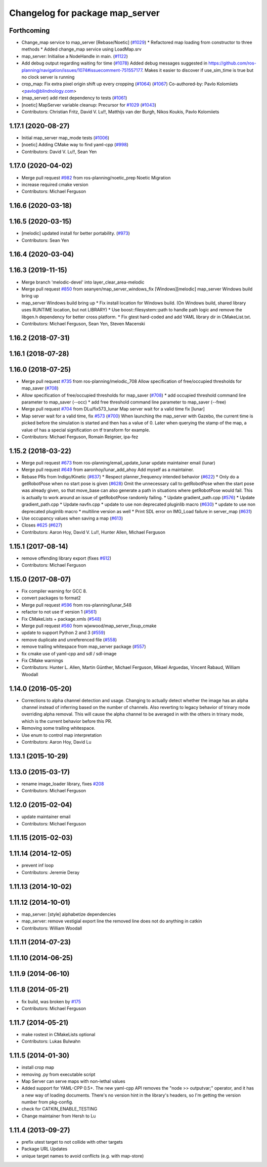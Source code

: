 ^^^^^^^^^^^^^^^^^^^^^^^^^^^^^^^^
Changelog for package map_server
^^^^^^^^^^^^^^^^^^^^^^^^^^^^^^^^

Forthcoming
-----------
* Change_map service to map_server [Rebase/Noetic] (`#1029 <https://github.com/ros-planning/navigation/issues/1029>`_)
  * Refactored map loading from constructor to three methods
  * Added change_map service using LoadMap.srv
* map_server: Initialise a NodeHandle in main. (`#1122 <https://github.com/ros-planning/navigation/issues/1122>`_)
* Add debug output regarding waiting for time (`#1078 <https://github.com/ros-planning/navigation/issues/1078>`_)
  Added debug messages suggested in https://github.com/ros-planning/navigation/issues/1074#issuecomment-751557177. Makes it easier to discover if use_sim_time is true but no clock server is running
* crop_map: Fix extra pixel origin shift up every cropping (`#1064 <https://github.com/ros-planning/navigation/issues/1064>`_) (`#1067 <https://github.com/ros-planning/navigation/issues/1067>`_)
  Co-authored-by: Pavlo Kolomiiets <pavlo@blindnology.com>
* (map_server) add rtest dependency to tests (`#1061 <https://github.com/ros-planning/navigation/issues/1061>`_)
* [noetic] MapServer variable cleanup: Precursor for `#1029 <https://github.com/ros-planning/navigation/issues/1029>`_ (`#1043 <https://github.com/ros-planning/navigation/issues/1043>`_)
* Contributors: Christian Fritz, David V. Lu!!, Matthijs van der Burgh, Nikos Koukis, Pavlo Kolomiiets

1.17.1 (2020-08-27)
-------------------
* Initial map_server map_mode tests (`#1006 <https://github.com/ros-planning/navigation/issues/1006>`_)
* [noetic] Adding CMake way to find yaml-cpp (`#998 <https://github.com/ros-planning/navigation/issues/998>`_)
* Contributors: David V. Lu!!, Sean Yen

1.17.0 (2020-04-02)
-------------------
* Merge pull request `#982 <https://github.com/ros-planning/navigation/issues/982>`_ from ros-planning/noetic_prep
  Noetic Migration
* increase required cmake version
* Contributors: Michael Ferguson

1.16.6 (2020-03-18)
-------------------

1.16.5 (2020-03-15)
-------------------
* [melodic] updated install for better portability. (`#973 <https://github.com/ros-planning/navigation/issues/973>`_)
* Contributors: Sean Yen

1.16.4 (2020-03-04)
-------------------

1.16.3 (2019-11-15)
-------------------
* Merge branch 'melodic-devel' into layer_clear_area-melodic
* Merge pull request `#850 <https://github.com/ros-planning/navigation/issues/850>`_ from seanyen/map_server_windows_fix
  [Windows][melodic] map_server Windows build bring up
* map_server Windows build bring up
  * Fix install location for Windows build. (On Windows build, shared library uses RUNTIME location, but not LIBRARY)
  * Use boost::filesystem::path to handle path logic and remove the libgen.h dependency for better cross platform.
  * Fix gtest hard-coded and add YAML library dir in CMakeList.txt.
* Contributors: Michael Ferguson, Sean Yen, Steven Macenski

1.16.2 (2018-07-31)
-------------------

1.16.1 (2018-07-28)
-------------------

1.16.0 (2018-07-25)
-------------------
* Merge pull request `#735 <https://github.com/ros-planning/navigation/issues/735>`_ from ros-planning/melodic_708
  Allow specification of free/occupied thresholds for map_saver (`#708 <https://github.com/ros-planning/navigation/issues/708>`_)
* Allow specification of free/occupied thresholds for map_saver (`#708 <https://github.com/ros-planning/navigation/issues/708>`_)
  * add occupied threshold command line parameter to map_saver (--occ)
  * add free threshold command line parameter to map_saver (--free)
* Merge pull request `#704 <https://github.com/ros-planning/navigation/issues/704>`_ from DLu/fix573_lunar
  Map server wait for a valid time fix [lunar]
* Map server wait for a valid time, fix `#573 <https://github.com/ros-planning/navigation/issues/573>`_ (`#700 <https://github.com/ros-planning/navigation/issues/700>`_)
  When launching the map_server with Gazebo, the current time is picked
  before the simulation is started and then has a value of 0.
  Later when querying the stamp of the map, a value of has a special
  signification on tf transform for example.
* Contributors: Michael Ferguson, Romain Reignier, ipa-fez

1.15.2 (2018-03-22)
-------------------
* Merge pull request `#673 <https://github.com/ros-planning/navigation/issues/673>`_ from ros-planning/email_update_lunar
  update maintainer email (lunar)
* Merge pull request `#649 <https://github.com/ros-planning/navigation/issues/649>`_ from aaronhoy/lunar_add_ahoy
  Add myself as a maintainer.
* Rebase PRs from Indigo/Kinetic (`#637 <https://github.com/ros-planning/navigation/issues/637>`_)
  * Respect planner_frequency intended behavior (`#622 <https://github.com/ros-planning/navigation/issues/622>`_)
  * Only do a getRobotPose when no start pose is given (`#628 <https://github.com/ros-planning/navigation/issues/628>`_)
  Omit the unnecessary call to getRobotPose when the start pose was
  already given, so that move_base can also generate a path in
  situations where getRobotPose would fail.
  This is actually to work around an issue of getRobotPose randomly
  failing.
  * Update gradient_path.cpp (`#576 <https://github.com/ros-planning/navigation/issues/576>`_)
  * Update gradient_path.cpp
  * Update navfn.cpp
  * update to use non deprecated pluginlib macro (`#630 <https://github.com/ros-planning/navigation/issues/630>`_)
  * update to use non deprecated pluginlib macro
  * multiline version as well
  * Print SDL error on IMG_Load failure in server_map (`#631 <https://github.com/ros-planning/navigation/issues/631>`_)
* Use occupancy values when saving a map (`#613 <https://github.com/ros-planning/navigation/issues/613>`_)
* Closes `#625 <https://github.com/ros-planning/navigation/issues/625>`_ (`#627 <https://github.com/ros-planning/navigation/issues/627>`_)
* Contributors: Aaron Hoy, David V. Lu!!, Hunter Allen, Michael Ferguson

1.15.1 (2017-08-14)
-------------------
* remove offending library export (fixes `#612 <https://github.com/ros-planning/navigation/issues/612>`_)
* Contributors: Michael Ferguson

1.15.0 (2017-08-07)
-------------------
* Fix compiler warning for GCC 8.
* convert packages to format2
* Merge pull request `#596 <https://github.com/ros-planning/navigation/issues/596>`_ from ros-planning/lunar_548
* refactor to not use tf version 1 (`#561 <https://github.com/ros-planning/navigation/issues/561>`_)
* Fix CMakeLists + package.xmls (`#548 <https://github.com/ros-planning/navigation/issues/548>`_)
* Merge pull request `#560 <https://github.com/ros-planning/navigation/issues/560>`_ from wjwwood/map_server_fixup_cmake
* update to support Python 2 and 3 (`#559 <https://github.com/ros-planning/navigation/issues/559>`_)
* remove duplicate and unreferenced file (`#558 <https://github.com/ros-planning/navigation/issues/558>`_)
* remove trailing whitespace from map_server package (`#557 <https://github.com/ros-planning/navigation/issues/557>`_)
* fix cmake use of yaml-cpp and sdl / sdl-image
* Fix CMake warnings
* Contributors: Hunter L. Allen, Martin Günther, Michael Ferguson, Mikael Arguedas, Vincent Rabaud, William Woodall

1.14.0 (2016-05-20)
-------------------
* Corrections to alpha channel detection and usage.
  Changing to actually detect whether the image has an alpha channel instead of
  inferring based on the number of channels.
  Also reverting to legacy behavior of trinary mode overriding alpha removal.
  This will cause the alpha channel to be averaged in with the others in trinary
  mode, which is the current behavior before this PR.
* Removing some trailing whitespace.
* Use enum to control map interpretation
* Contributors: Aaron Hoy, David Lu

1.13.1 (2015-10-29)
-------------------

1.13.0 (2015-03-17)
-------------------
* rename image_loader library, fixes `#208 <https://github.com/ros-planning/navigation/issues/208>`_
* Contributors: Michael Ferguson

1.12.0 (2015-02-04)
-------------------
* update maintainer email
* Contributors: Michael Ferguson

1.11.15 (2015-02-03)
--------------------

1.11.14 (2014-12-05)
--------------------
* prevent inf loop
* Contributors: Jeremie Deray

1.11.13 (2014-10-02)
--------------------

1.11.12 (2014-10-01)
--------------------
* map_server: [style] alphabetize dependencies
* map_server: remove vestigial export line
  the removed line does not do anything in catkin
* Contributors: William Woodall

1.11.11 (2014-07-23)
--------------------

1.11.10 (2014-06-25)
--------------------

1.11.9 (2014-06-10)
-------------------

1.11.8 (2014-05-21)
-------------------
* fix build, was broken by `#175 <https://github.com/ros-planning/navigation/issues/175>`_
* Contributors: Michael Ferguson

1.11.7 (2014-05-21)
-------------------
* make rostest in CMakeLists optional
* Contributors: Lukas Bulwahn

1.11.5 (2014-01-30)
-------------------
* install crop map
* removing .py from executable script
* Map Server can serve maps with non-lethal values
* Added support for YAML-CPP 0.5+.
  The new yaml-cpp API removes the "node >> outputvar;" operator, and
  it has a new way of loading documents. There's no version hint in the
  library's headers, so I'm getting the version number from pkg-config.
* check for CATKIN_ENABLE_TESTING
* Change maintainer from Hersh to Lu

1.11.4 (2013-09-27)
-------------------
* prefix utest target to not collide with other targets
* Package URL Updates
* unique target names to avoid conflicts (e.g. with map-store)
